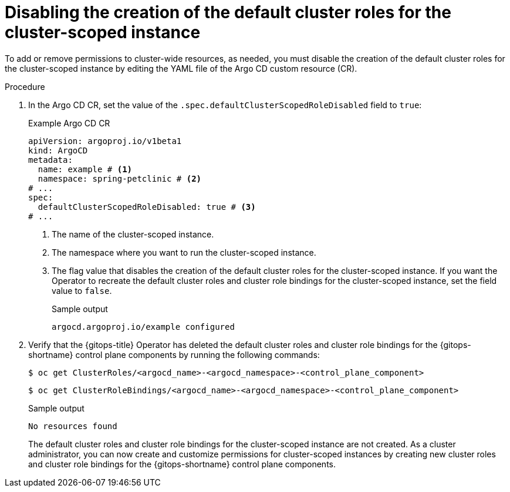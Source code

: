 // Module included in the following assembly:
//
// * declarative_clusterconfig/customizing-permissions-by-creating-user-defined-cluster-roles-for-cluster-scoped-instances.adoc

:_mod-docs-content-type: PROCEDURE
[id="gitops-disabling-the-creation-of-the-default-cluster-roles-for-the-cluster-scoped-instance_{context}"]
= Disabling the creation of the default cluster roles for the cluster-scoped instance

To add or remove permissions to cluster-wide resources, as needed, you must disable the creation of the default cluster roles for the cluster-scoped instance by editing the YAML file of the Argo CD custom resource (CR).

.Procedure

. In the Argo CD CR, set the value of the `.spec.defaultClusterScopedRoleDisabled` field to `true`:
+
.Example Argo CD CR

[source,yaml]
----
apiVersion: argoproj.io/v1beta1
kind: ArgoCD
metadata:
  name: example # <1>
  namespace: spring-petclinic # <2>
# ...
spec:
  defaultClusterScopedRoleDisabled: true # <3>
# ...
----
<1> The name of the cluster-scoped instance.
<2> The namespace where you want to run the cluster-scoped instance.
<3> The flag value that disables the creation of the default cluster roles for the cluster-scoped instance. If you want the Operator to recreate the default cluster roles and cluster role bindings for the cluster-scoped instance, set the field value to `false`.
+
.Sample output
[source,terminal]
----
argocd.argoproj.io/example configured
----

. Verify that the {gitops-title} Operator has deleted the default cluster roles and cluster role bindings for the {gitops-shortname} control plane components by running the following commands:
+
[source,terminal]
----
$ oc get ClusterRoles/<argocd_name>-<argocd_namespace>-<control_plane_component>
----
+
[source,terminal]
----
$ oc get ClusterRoleBindings/<argocd_name>-<argocd_namespace>-<control_plane_component>
----
+
.Sample output
[source,terminal]
----
No resources found
----
+
The default cluster roles and cluster role bindings for the cluster-scoped instance are not created. As a cluster administrator, you can now create and customize permissions for cluster-scoped instances by creating new cluster roles and cluster role bindings for the {gitops-shortname} control plane components.